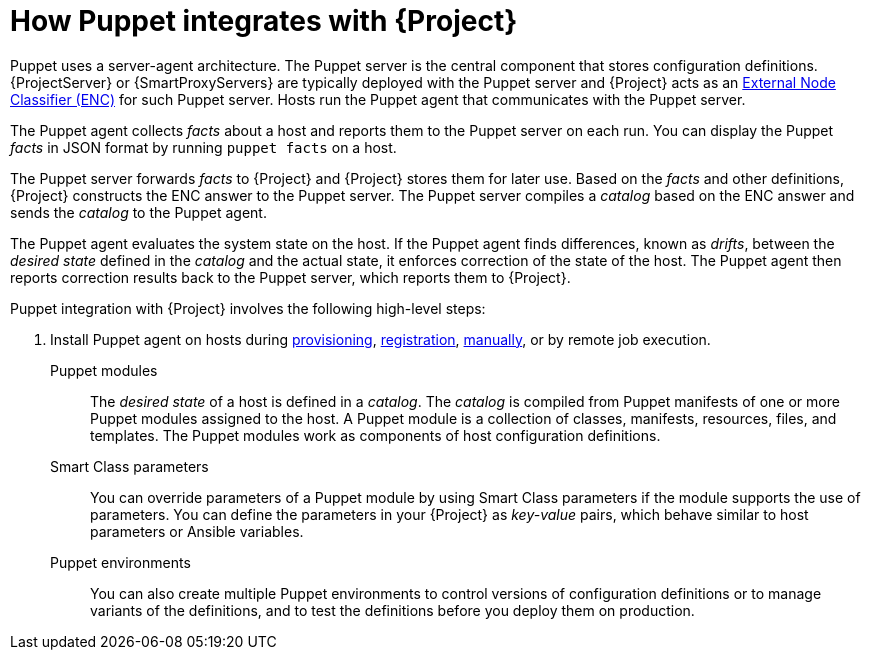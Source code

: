 :_mod-docs-content-type: CONCEPT

[id="How_Puppet_Integrates_With_Project_{context}"]
= How Puppet integrates with {Project}

[role="_abstract"]
Puppet uses a server-agent architecture.
The Puppet server is the central component that stores configuration definitions.
{ProjectServer} or {SmartProxyServers} are typically deployed with the Puppet server and {Project} acts as an https://puppet.com/docs/puppet/8/nodes_external.html[External Node Classifier (ENC)] for such Puppet server.
Hosts run the Puppet agent that communicates with the Puppet server.

The Puppet agent collects _facts_ about a host and reports them to the Puppet server on each run.
You can display the Puppet _facts_ in JSON format by running `puppet facts` on a host.

The Puppet server forwards _facts_ to {Project} and {Project} stores them for later use.
Based on the _facts_ and other definitions, {Project} constructs the ENC answer to the Puppet server.
The Puppet server compiles a _catalog_ based on the ENC answer and sends the _catalog_ to the Puppet agent.

The Puppet agent evaluates the system state on the host.
If the Puppet agent finds differences, known as _drifts_, between the _desired state_ defined in the _catalog_ and the actual state, it enforces correction of the state of the host.
The Puppet agent then reports correction results back to the Puppet server, which reports them to {Project}.

Puppet integration with {Project} involves the following high-level steps:

ifdef::katello,orcharhino,satellite[]
. xref:common/modules/proc_enabling-puppet.adoc#Enabling_Puppet_Integration_{context}[Enable Puppet integration].
endif::[]
ifdef::katello,satellite,orcharhino[]
. Import Puppet agent packages into {Project}.
Puppet agent packages can be managed like any other content with {Project}
ifdef::satellite[]
by {ContentManagementDocURL}Enabling_Red_Hat_Repositories_content-management[enabling Red Hat Repositories]
endif::[]
ifndef::satellite[]
by syncing repositories in custom products
endif::[]
and by using {ContentManagementDocURL}Managing_Activation_Keys_content-management[activation keys] and {ContentManagementDocURL}Managing_Content_Views_content-management[content views].
endif::[]
. Install Puppet agent on hosts during xref:common/modules/proc_installing-and-configuring-puppet-agent-manually.adoc#Installing_and_Configuring_Puppet_Agent_during_Host_Provisioning_{context}[provisioning], xref:common/modules/proc_installing-and-configuring-puppet-agent-during-host-registration.adoc#installing-and-configuring-puppet-agent-during-host-registration_{context}[registration], xref:common/modules/proc_installing-and-configuring-puppet-agent-manually.adoc#Installing_and_Configuring_Puppet_Agent_Manually_{context}[manually], or by remote job execution.

Puppet modules::
The _desired state_ of a host is defined in a _catalog_.
The _catalog_ is compiled from Puppet manifests of one or more Puppet modules assigned to the host.
A Puppet module is a collection of classes, manifests, resources, files, and templates.
The Puppet modules work as components of host configuration definitions.

Smart Class parameters::
You can override parameters of a Puppet module by using Smart Class parameters if the module supports the use of parameters.
You can define the parameters in your {Project} as _key-value_ pairs, which behave similar to host parameters or Ansible variables.

Puppet environments::
You can also create multiple Puppet environments to control versions of configuration definitions or to manage variants of the definitions, and to test the definitions before you deploy them on production.
